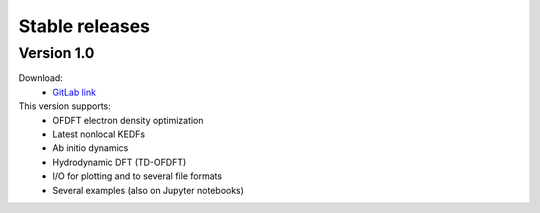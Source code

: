 ===============
Stable releases
===============


Version 1.0
===========

Download:
 - `GitLab link <https://gitlab.com/pavanello-research-group/dftpy/-/tags/dftpy-1.0>`_

This version supports:
 - OFDFT electron density optimization
 - Latest nonlocal KEDFs
 - Ab initio dynamics
 - Hydrodynamic DFT (TD-OFDFT)
 - I/O for plotting and to several file formats
 - Several examples (also on Jupyter notebooks)

